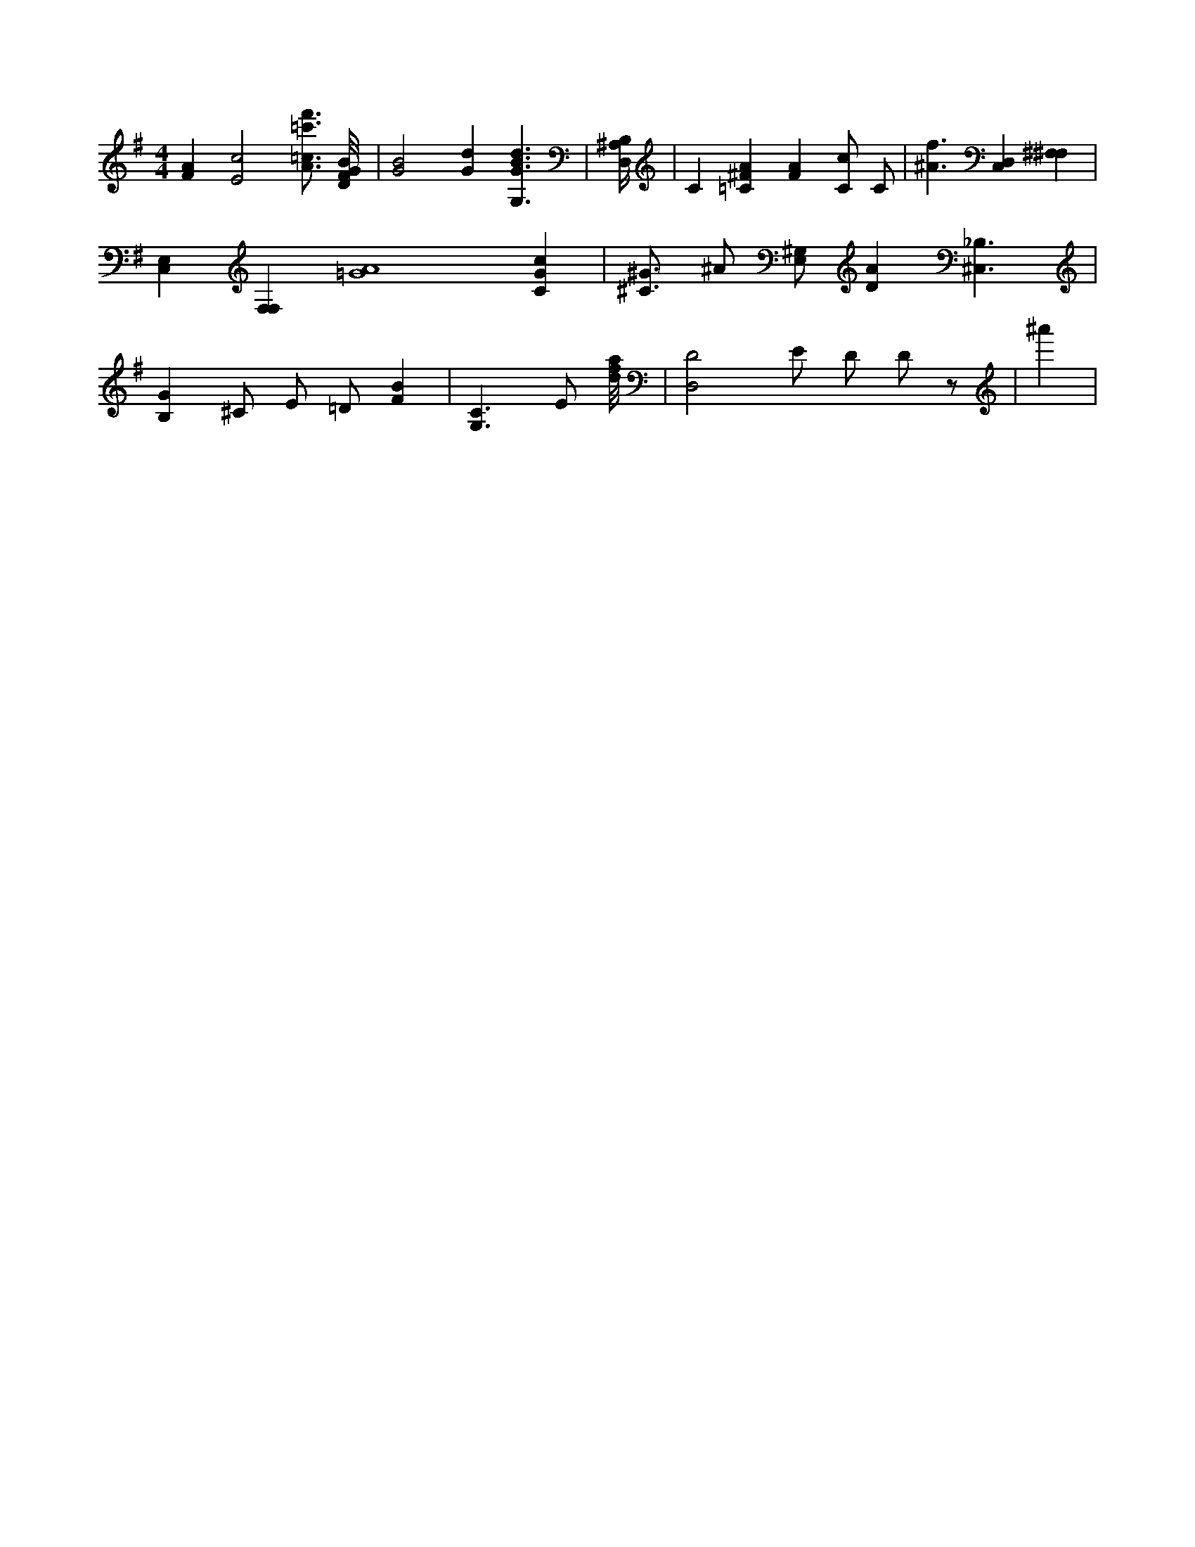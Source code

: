 X:760
L:1/4
M:4/4
K:GMaj
[FA] [E2c2] [A3/4=c3/4f'3/4=c'3/4] [D/8F/8G/8B/8] | [G2B2] [Gd] [G,3/2G3/2B3/2d3/2] | [B,/4D,/4^A,/4] | C [=C^FA] [FA] [C/2c/2] C/2 | [^A3/2f3/2] [C,D,] [^F,^F,] | [C,E,] [F,F,] [=G4A4] [CGc] | [^C3/4^G3/4] ^A/2 [E,/2^G,/2] [DA] [^C,3/2_B,3/2] | [B,G] ^C/2 E/2 =D/2 [FB] | [G,3/2C3/2] E/2 [d/8f/8a/8] | [D,2D2] E/2 D/2 D/2 z/2 | ^a' |
